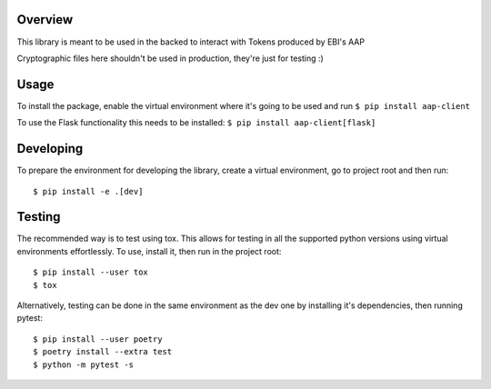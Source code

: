 .. image:: https://travis-ci.org/EMBL-EBI-TSI/aap-client-python.svg?branch=master
   :target: https://travis-ci.org/EMBL-EBI-TSI/aap-client-python
.. image:: https://codecov.io/gh/EMBL-EBI-TSI/aap-client-python/branch/master/graph/badge.svg
   :target: https://codecov.io/gh/EMBL-EBI-TSI/aap-client-python
.. image:: https://readthedocs.org/projects/aap-client-python/badge/?version=latest
   :target: https://aap-client-python.readthedocs.io/en/latest/?badge=latest
   :alt: Documentation Status


Overview
########

This library is meant to be used in the backed to interact with Tokens produced by EBI's AAP

Cryptographic files here shouldn't be used in production, they're just for testing :)

Usage
#####

To install the package, enable the virtual environment where it's going to be used and run
``$ pip install aap-client``

To use the Flask functionality this needs to be installed:
``$ pip install aap-client[flask]``

Developing
##########

To prepare the environment for developing the library, create a virtual environment, go to project root and then run:

::

  $ pip install -e .[dev]

Testing
#######
The recommended way is to test using tox.
This allows for testing in all the supported python versions using virtual environments effortlessly.
To use, install it, then run in the project root:

::

  $ pip install --user tox
  $ tox

Alternatively, testing can be done in the same environment as the dev one by installing it's dependencies, then running pytest:

::

  $ pip install --user poetry
  $ poetry install --extra test
  $ python -m pytest -s
